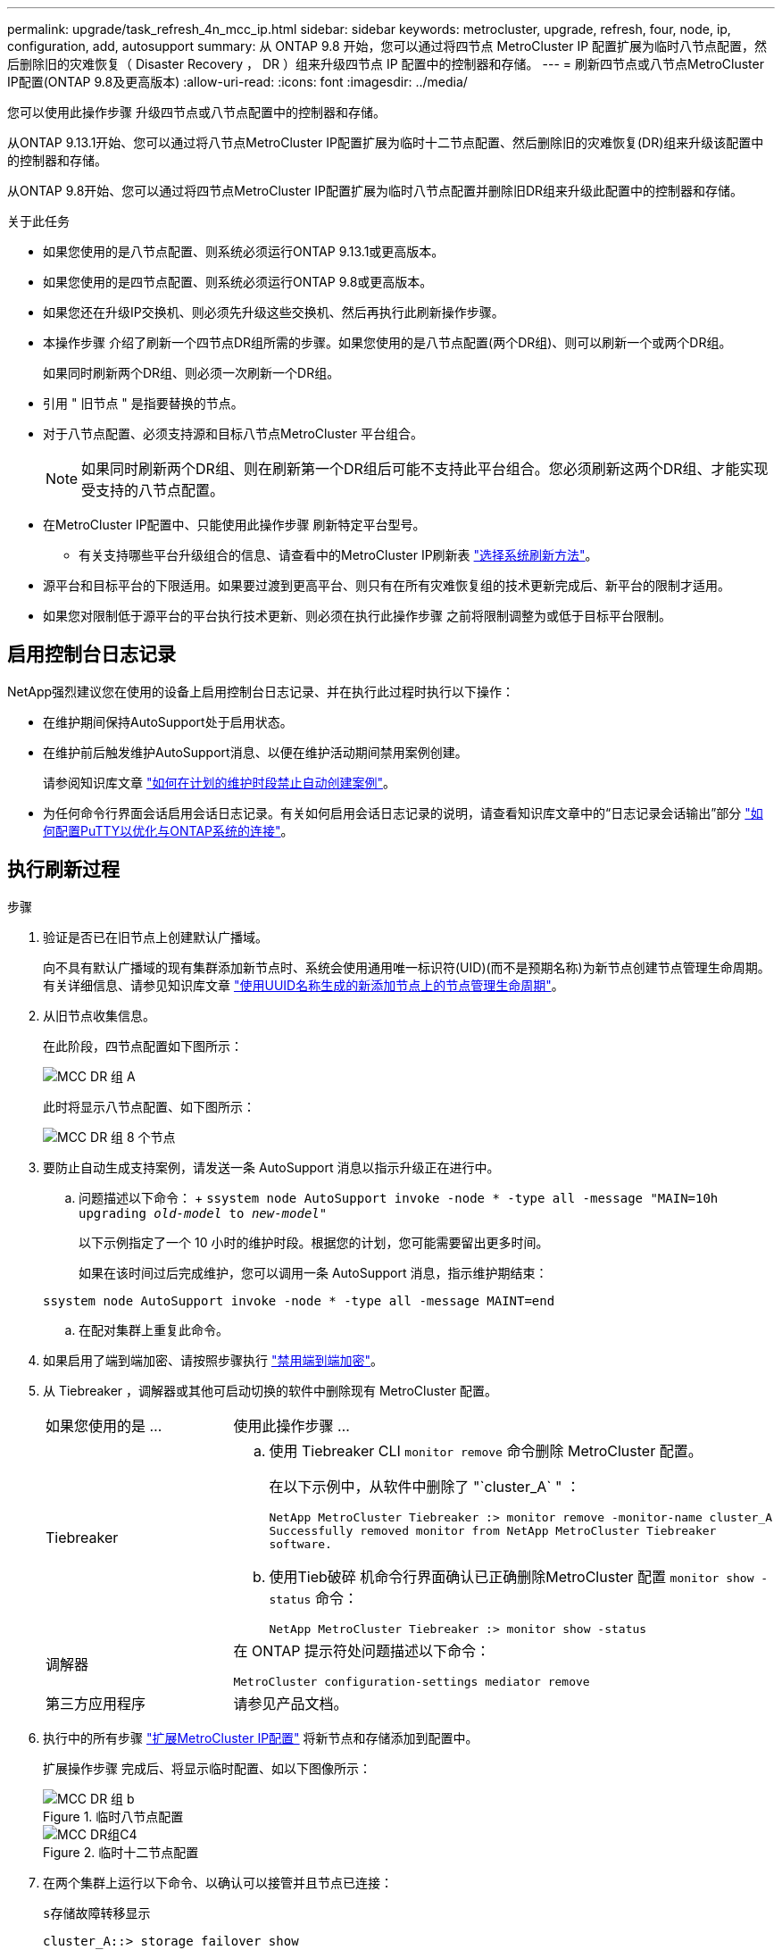 ---
permalink: upgrade/task_refresh_4n_mcc_ip.html 
sidebar: sidebar 
keywords: metrocluster, upgrade, refresh, four, node, ip, configuration, add, autosupport 
summary: 从 ONTAP 9.8 开始，您可以通过将四节点 MetroCluster IP 配置扩展为临时八节点配置，然后删除旧的灾难恢复（ Disaster Recovery ， DR ）组来升级四节点 IP 配置中的控制器和存储。 
---
= 刷新四节点或八节点MetroCluster IP配置(ONTAP 9.8及更高版本)
:allow-uri-read: 
:icons: font
:imagesdir: ../media/


[role="lead"]
您可以使用此操作步骤 升级四节点或八节点配置中的控制器和存储。

从ONTAP 9.13.1开始、您可以通过将八节点MetroCluster IP配置扩展为临时十二节点配置、然后删除旧的灾难恢复(DR)组来升级该配置中的控制器和存储。

从ONTAP 9.8开始、您可以通过将四节点MetroCluster IP配置扩展为临时八节点配置并删除旧DR组来升级此配置中的控制器和存储。

.关于此任务
* 如果您使用的是八节点配置、则系统必须运行ONTAP 9.13.1或更高版本。
* 如果您使用的是四节点配置、则系统必须运行ONTAP 9.8或更高版本。
* 如果您还在升级IP交换机、则必须先升级这些交换机、然后再执行此刷新操作步骤。
* 本操作步骤 介绍了刷新一个四节点DR组所需的步骤。如果您使用的是八节点配置(两个DR组)、则可以刷新一个或两个DR组。
+
如果同时刷新两个DR组、则必须一次刷新一个DR组。

* 引用 " 旧节点 " 是指要替换的节点。
* 对于八节点配置、必须支持源和目标八节点MetroCluster 平台组合。
+

NOTE: 如果同时刷新两个DR组、则在刷新第一个DR组后可能不支持此平台组合。您必须刷新这两个DR组、才能实现受支持的八节点配置。

* 在MetroCluster IP配置中、只能使用此操作步骤 刷新特定平台型号。
+
** 有关支持哪些平台升级组合的信息、请查看中的MetroCluster IP刷新表 link:../upgrade/concept_choosing_tech_refresh_mcc.html#supported-metrocluster-ip-tech-refresh-combinations["选择系统刷新方法"]。


* 源平台和目标平台的下限适用。如果要过渡到更高平台、则只有在所有灾难恢复组的技术更新完成后、新平台的限制才适用。
* 如果您对限制低于源平台的平台执行技术更新、则必须在执行此操作步骤 之前将限制调整为或低于目标平台限制。




== 启用控制台日志记录

NetApp强烈建议您在使用的设备上启用控制台日志记录、并在执行此过程时执行以下操作：

* 在维护期间保持AutoSupport处于启用状态。
* 在维护前后触发维护AutoSupport消息、以便在维护活动期间禁用案例创建。
+
请参阅知识库文章 link:https://kb.netapp.com/Support_Bulletins/Customer_Bulletins/SU92["如何在计划的维护时段禁止自动创建案例"^]。

* 为任何命令行界面会话启用会话日志记录。有关如何启用会话日志记录的说明，请查看知识库文章中的“日志记录会话输出”部分 link:https://kb.netapp.com/on-prem/ontap/Ontap_OS/OS-KBs/How_to_configure_PuTTY_for_optimal_connectivity_to_ONTAP_systems["如何配置PuTTY以优化与ONTAP系统的连接"^]。




== 执行刷新过程

.步骤
. 验证是否已在旧节点上创建默认广播域。
+
向不具有默认广播域的现有集群添加新节点时、系统会使用通用唯一标识符(UID)(而不是预期名称)为新节点创建节点管理生命周期。有关详细信息、请参见知识库文章 https://kb.netapp.com/onprem/ontap/os/Node_management_LIFs_on_newly-added_nodes_generated_with_UUID_names["使用UUID名称生成的新添加节点上的节点管理生命周期"^]。

. 从旧节点收集信息。
+
在此阶段，四节点配置如下图所示：

+
image::../media/mcc_dr_group_a.png[MCC DR 组 A]

+
此时将显示八节点配置、如下图所示：

+
image::../media/mcc_dr_groups_8_node.gif[MCC DR 组 8 个节点]

. 要防止自动生成支持案例，请发送一条 AutoSupport 消息以指示升级正在进行中。
+
.. 问题描述以下命令： + `ssystem node AutoSupport invoke -node * -type all -message "MAIN=10h upgrading _old-model_ to _new-model"_`
+
以下示例指定了一个 10 小时的维护时段。根据您的计划，您可能需要留出更多时间。

+
如果在该时间过后完成维护，您可以调用一条 AutoSupport 消息，指示维护期结束：

+
`ssystem node AutoSupport invoke -node * -type all -message MAINT=end`

.. 在配对集群上重复此命令。


. 如果启用了端到端加密、请按照步骤执行 link:../maintain/task-configure-encryption.html#disable-end-to-end-encryption["禁用端到端加密"]。
. 从 Tiebreaker ，调解器或其他可启动切换的软件中删除现有 MetroCluster 配置。
+
[cols="2*"]
|===


| 如果您使用的是 ... | 使用此操作步骤 ... 


 a| 
Tiebreaker
 a| 
.. 使用 Tiebreaker CLI `monitor remove` 命令删除 MetroCluster 配置。
+
在以下示例中，从软件中删除了 "`cluster_A` " ：

+
[listing]
----

NetApp MetroCluster Tiebreaker :> monitor remove -monitor-name cluster_A
Successfully removed monitor from NetApp MetroCluster Tiebreaker
software.
----
.. 使用Tieb破碎 机命令行界面确认已正确删除MetroCluster 配置 `monitor show -status` 命令：
+
[listing]
----

NetApp MetroCluster Tiebreaker :> monitor show -status
----




 a| 
调解器
 a| 
在 ONTAP 提示符处问题描述以下命令：

`MetroCluster configuration-settings mediator remove`



 a| 
第三方应用程序
 a| 
请参见产品文档。

|===
. 执行中的所有步骤 link:../upgrade/task_expand_a_four_node_mcc_ip_configuration.html["扩展MetroCluster IP配置"^] 将新节点和存储添加到配置中。
+
扩展操作步骤 完成后、将显示临时配置、如以下图像所示：

+
.临时八节点配置
image::../media/mcc_dr_group_b.png[MCC DR 组 b]

+
.临时十二节点配置
image::../media/mcc_dr_group_c4.png[MCC DR组C4]

. 在两个集群上运行以下命令、以确认可以接管并且节点已连接：
+
`s存储故障转移显示`

+
[listing]
----
cluster_A::> storage failover show
                                    Takeover
Node           Partner              Possible    State Description
-------------- -------------------- ---------   ------------------
Node_FC_1      Node_FC_2              true      Connected to Node_FC_2
Node_FC_2      Node_FC_1              true      Connected to Node_FC_1
Node_IP_1      Node_IP_2              true      Connected to Node_IP_2
Node_IP_2      Node_IP_1              true      Connected to Node_IP_1
----
. 移动 CRS 卷。
+
执行中的步骤 link:../maintain/task_move_a_metadata_volume_in_mcc_configurations.html["在 MetroCluster 配置中移动元数据卷"^]。

. 按照以下步骤将数据从旧节点移动到新节点：
+
.. 执行中的所有步骤 https://docs.netapp.com/us-en/ontap-systems-upgrade/upgrade/upgrade-create-aggregate-move-volumes.html["创建聚合并将卷移动到新节点"^]。
+

NOTE: 您可以选择在创建聚合时或之后对其进行镜像。

.. 执行中的所有步骤 https://docs.netapp.com/us-en/ontap-systems-upgrade/upgrade/upgrade-move-lifs-to-new-nodes.html["将非SAN数据LUN和集群管理LUN移动到新节点"^]。


. 修改每个集群中已转移节点的集群对等方的IP地址：
+
.. 使用确定cluster-A对等方 `cluster peer show` 命令：
+
[listing]
----
cluster_A::> cluster peer show
Peer Cluster Name         Cluster Serial Number Availability   Authentication
------------------------- --------------------- -------------- --------------
cluster_B         1-80-000011           Unavailable    absent
----
+
... 修改cluster A对等IP地址：
+
`cluster peer modify -cluster cluster_A -peer-addrs node_A_3_IP -address-family ipv4`



.. 使用确定cluster-B对等方 `cluster peer show` 命令：
+
[listing]
----
cluster_B::> cluster peer show
Peer Cluster Name         Cluster Serial Number Availability   Authentication
------------------------- --------------------- -------------- --------------
cluster_A         1-80-000011           Unavailable    absent
----
+
... 修改cluster B对等IP地址：
+
`cluster peer modify -cluster cluster_B -peer-addrs node_B_3_IP -address-family ipv4`



.. 验证是否已更新每个集群的集群对等IP地址：
+
... 使用验证是否已更新每个集群的IP地址 `cluster peer show -instance` 命令：
+
。 `Remote Intercluster Addresses` 字段显示更新后的IP地址。

+
cluster A的示例：

+
[listing]
----
cluster_A::> cluster peer show -instance

Peer Cluster Name: cluster_B
           Remote Intercluster Addresses: 172.21.178.204, 172.21.178.212
      Availability of the Remote Cluster: Available
                     Remote Cluster Name: cluster_B
                     Active IP Addresses: 172.21.178.212, 172.21.178.204
                   Cluster Serial Number: 1-80-000011
                    Remote Cluster Nodes: node_B_3-IP,
                                          node_B_4-IP
                   Remote Cluster Health: true
                 Unreachable Local Nodes: -
          Address Family of Relationship: ipv4
    Authentication Status Administrative: use-authentication
       Authentication Status Operational: ok
                        Last Update Time: 4/20/2023 18:23:53
            IPspace for the Relationship: Default
Proposed Setting for Encryption of Inter-Cluster Communication: -
Encryption Protocol For Inter-Cluster Communication: tls-psk
  Algorithm By Which the PSK Was Derived: jpake

cluster_A::>

----
+
cluster B的示例

+
[listing]
----
cluster_B::> cluster peer show -instance

                       Peer Cluster Name: cluster_A
           Remote Intercluster Addresses: 172.21.178.188, 172.21.178.196 <<<<<<<< Should reflect the modified address
      Availability of the Remote Cluster: Available
                     Remote Cluster Name: cluster_A
                     Active IP Addresses: 172.21.178.196, 172.21.178.188
                   Cluster Serial Number: 1-80-000011
                    Remote Cluster Nodes: node_A_3-IP,
                                          node_A_4-IP
                   Remote Cluster Health: true
                 Unreachable Local Nodes: -
          Address Family of Relationship: ipv4
    Authentication Status Administrative: use-authentication
       Authentication Status Operational: ok
                        Last Update Time: 4/20/2023 18:23:53
            IPspace for the Relationship: Default
Proposed Setting for Encryption of Inter-Cluster Communication: -
Encryption Protocol For Inter-Cluster Communication: tls-psk
  Algorithm By Which the PSK Was Derived: jpake

cluster_B::>
----




. 按照中的步骤进行操作 link:concept_removing_a_disaster_recovery_group.html["删除灾难恢复组"] 以删除旧DR组。
. 如果要刷新八节点配置中的两个DR组、则必须对每个DR组重复整个操作步骤。
+
删除旧DR组后、配置将如以下图像所示：

+
.四节点配置
image::../media/mcc_dr_group_d.png[MCC DR 组 d]

+
.八节点配置
image::../media/mcc_dr_group_c5.png[MCC DR组C5]

. 确认 MetroCluster 配置的运行模式并执行 MetroCluster 检查。
+
.. 确认 MetroCluster 配置以及操作模式是否正常：
+
`MetroCluster show`

.. 确认显示所有预期节点：
+
`MetroCluster node show`

.. 问题描述以下命令：
+
`MetroCluster check run`

.. 显示 MetroCluster 检查的结果：
+
MetroCluster check show`



. 如果您在添加新节点之前禁用了端到端加密、则可以按照中的步骤重新启用它 link:../maintain/task-configure-encryption.html#enable-end-to-end-encryption["启用端到端加密"]。
. 根据需要使用适用于您的配置的操作步骤还原监控。
+
[cols="2*"]
|===


| 如果您使用的是 ... | 使用此操作步骤 


 a| 
Tiebreaker
 a| 
link:../tiebreaker/concept_configuring_the_tiebreaker_software.html#adding-metrocluster-configurations["正在添加 MetroCluster 配置"] 在 _MetroCluster Tiebreaker 安装和配置 _ 中。



 a| 
调解器
 a| 
link:https://docs.netapp.com/us-en/ontap-metrocluster/install-ip/concept_mediator_requirements.html["从 MetroCluster IP 配置配置 ONTAP 调解器服务"] 在 _IP MetroCluster 安装和配置 _ 中。



 a| 
第三方应用程序
 a| 
请参见产品文档。

|===
. 要恢复自动生成支持案例，请发送 AutoSupport 消息以指示维护已完成。
+
.. 问题描述以下命令：
+
`ssystem node AutoSupport invoke -node * -type all -message MAINT=end`

.. 在配对集群上重复此命令。



